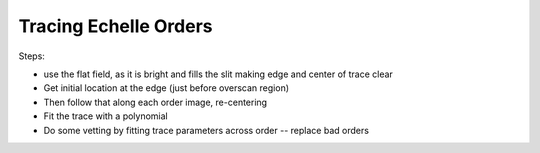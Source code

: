 Tracing Echelle Orders
======================

Steps:

- use the flat field, as it is bright and fills the slit making edge and center of trace clear
- Get initial location at the edge (just before overscan region)
- Then follow that along each order image, re-centering
- Fit the trace with a polynomial
- Do some vetting by fitting trace parameters across order -- replace bad orders
